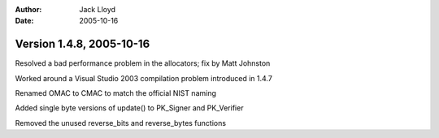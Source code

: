 
:Author: Jack Lloyd
:Date: 2005-10-16

Version 1.4.8, 2005-10-16
----------------------------------------

Resolved a bad performance problem in the allocators; fix by Matt Johnston

Worked around a Visual Studio 2003 compilation problem introduced in 1.4.7

Renamed OMAC to CMAC to match the official NIST naming

Added single byte versions of update() to PK_Signer and PK_Verifier

Removed the unused reverse_bits and reverse_bytes functions

